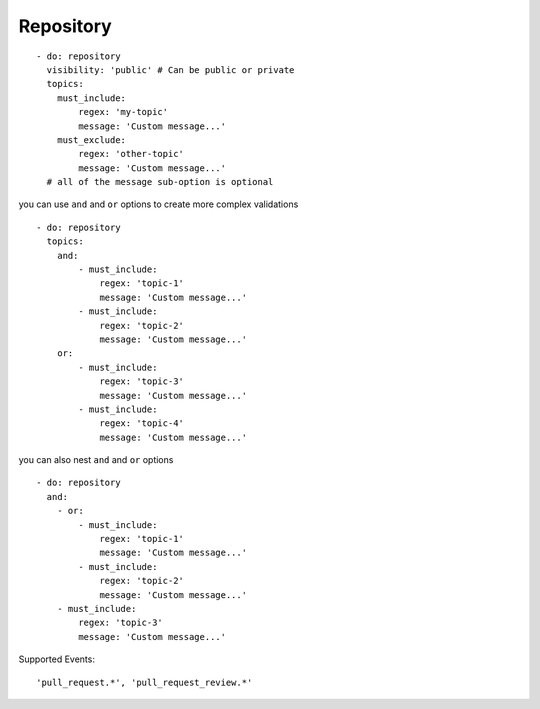 Repository
^^^^^^^^^^^^^^

::

    - do: repository
      visibility: 'public' # Can be public or private
      topics:
        must_include:
            regex: 'my-topic'
            message: 'Custom message...'
        must_exclude:
            regex: 'other-topic'
            message: 'Custom message...'
      # all of the message sub-option is optional

you can use ``and`` and ``or`` options to create more complex validations

::

    - do: repository
      topics:
        and:
            - must_include:
                regex: 'topic-1'
                message: 'Custom message...'
            - must_include:
                regex: 'topic-2'
                message: 'Custom message...'
        or:
            - must_include:
                regex: 'topic-3'
                message: 'Custom message...'
            - must_include:
                regex: 'topic-4'
                message: 'Custom message...'

you can also nest ``and`` and ``or`` options

::

    - do: repository
      and:
        - or:
            - must_include:
                regex: 'topic-1'
                message: 'Custom message...'
            - must_include:
                regex: 'topic-2'
                message: 'Custom message...'
        - must_include:
            regex: 'topic-3'
            message: 'Custom message...'

Supported Events:
::

    'pull_request.*', 'pull_request_review.*'
